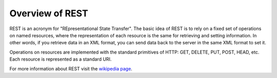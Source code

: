 .. _rest_overview:

Overview of REST
================

REST is an acronym for "REpresentational State Transfer".  The basic idea of 
REST is to rely on a fixed set of operations on named resources, where the 
representation of each resource is the same for retrieving and setting 
information. In other words, if you retrieve data in an XML format, you can send
data back to the server in the same XML format to set it. 

Operations on resources are implemented with the standard primitives of HTTP: 
GET, DELETE, PUT, POST, HEAD, etc. Each resource is represented as a standard 
URI.

For more information about REST visit the `wikipedia page <http://en.wikipedia.org/wiki/Representational_State_Transfer>`_.
